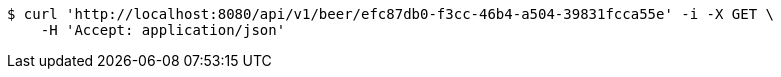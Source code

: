 [source,bash]
----
$ curl 'http://localhost:8080/api/v1/beer/efc87db0-f3cc-46b4-a504-39831fcca55e' -i -X GET \
    -H 'Accept: application/json'
----